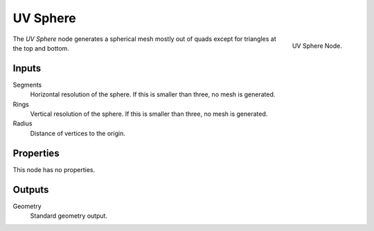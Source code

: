 .. index:: Geometry Nodes; UV Sphere
.. _bpy.types.GeometryNodeMeshUVSphere:

*********
UV Sphere
*********

.. figure:: /images/modeling_geometry-nodes_mesh-primitives_uv-sphere_node.png
   :align: right

   UV Sphere Node.

The *UV Sphere* node generates a spherical mesh mostly out of quads except for triangles at the top and bottom.


Inputs
======

Segments
   Horizontal resolution of the sphere.
   If this is smaller than three, no mesh is generated.

Rings
   Vertical resolution of the sphere.
   If this is smaller than three, no mesh is generated.

Radius
   Distance of vertices to the origin.


Properties
==========

This node has no properties.


Outputs
=======

Geometry
   Standard geometry output.
